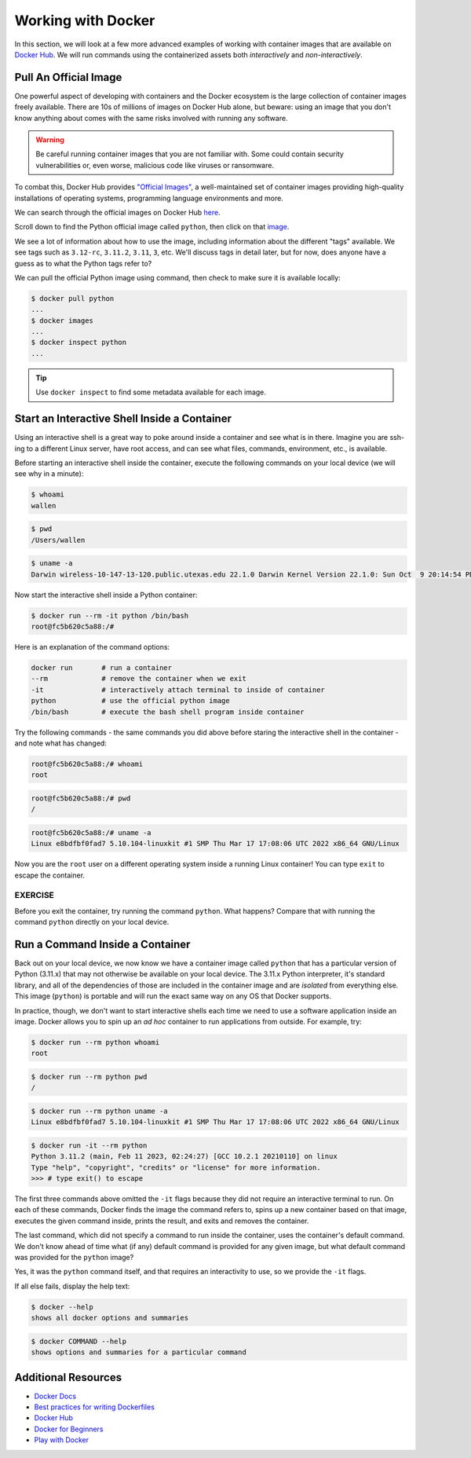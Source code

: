 Working with Docker
===================

In this section, we will look at a few more advanced examples of working with
container images that are available on `Docker Hub <https://hub.docker.com/>`_. 
We will run commands using the containerized assets both *interactively* and
*non-interactively*.


Pull An Official Image
----------------------

One powerful aspect of developing with containers and the Docker ecosystem is the 
large collection of container images freely available. There are 10s of millions of
images on Docker Hub alone, but beware: using an image that you don't know anything 
about comes with the same risks involved with running any software.

.. warning::

   Be careful running container images that you are not familiar with. Some could contain 
   security vulnerabilities or, even worse, malicious code like viruses or ransomware. 

To combat this, Docker Hub provides `"Official Images" <https://docs.docker.com/docker-hub/official_images/>`_,
a well-maintained set of container images providing high-quality installations of operating
systems, programming language environments and more.

We can search through the official images on Docker Hub `here <https://hub.docker.com/search?image_filter=official&q=&type=image>`_.

Scroll down to find the Python official image called ``python``, then 
click on that `image <https://hub.docker.com/_/python>`_.

We see a lot of information about how to use the image, including information about the different 
"tags" available. We see tags such as ``3.12-rc``, ``3.11.2``, ``3.11``, ``3``, etc.
We'll discuss tags in detail later, but for now, does anyone have a guess as to what
the Python tags refer to? 

We can pull the official Python image using command, then check to make sure it is
available locally:

.. code-block:: console

   $ docker pull python
   ...
   $ docker images
   ...
   $ docker inspect python
   ...

.. tip::

   Use ``docker inspect`` to find some metadata available for each image.



Start an Interactive Shell Inside a Container
---------------------------------------------

Using an interactive shell is a great way to poke around inside a container and
see what is in there. Imagine you are ssh-ing to a different Linux server, have
root access, and can see what files, commands, environment, etc., is available.

Before starting an interactive shell inside the container, execute the following
commands on your local device (we will see why in a minute):

.. code-block:: console

   $ whoami
   wallen

.. code-block:: console

   $ pwd
   /Users/wallen

.. code-block:: console
   
   $ uname -a
   Darwin wireless-10-147-13-120.public.utexas.edu 22.1.0 Darwin Kernel Version 22.1.0: Sun Oct  9 20:14:54 PDT 2022; root:xnu-8792.41.9~2/RELEASE_X86_64 x86_64

Now start the interactive shell inside a Python container:

.. code-block:: console

   $ docker run --rm -it python /bin/bash
   root@fc5b620c5a88:/#

Here is an explanation of the command options:

.. code-block:: text

   docker run       # run a container
   --rm             # remove the container when we exit
   -it              # interactively attach terminal to inside of container
   python           # use the official python image 
   /bin/bash        # execute the bash shell program inside container

Try the following commands - the same commands you did above before staring the
interactive shell in the container - and note what has changed:

.. code-block:: console

   root@fc5b620c5a88:/# whoami
   root

.. code-block:: console

   root@fc5b620c5a88:/# pwd
   /

.. code-block:: console

   root@fc5b620c5a88:/# uname -a
   Linux e8bdfbf0fad7 5.10.104-linuxkit #1 SMP Thu Mar 17 17:08:06 UTC 2022 x86_64 GNU/Linux

Now you are the ``root`` user on a different operating system inside a running
Linux container! You can type ``exit`` to escape the container.

EXERCISE
~~~~~~~~

Before you exit the container, try running the command ``python``. What happens?
Compare that with running the command ``python`` directly on your local device. 


Run a Command Inside a Container
--------------------------------

Back out on your local device, we now know we have a container image called
``python`` that has a particular version of Python (3.11.x) that may 
not otherwise be available on your local device. The 3.11.x Python interpreter,  
it's standard library, and all of the dependencies of those are included in the 
container image and 
are *isolated* from everything else. This image (``python``) is portable
and will run the exact same way on any OS that Docker supports.

In practice, though, we don't want to start interactive shells each time we need
to use a software application inside an image. Docker allows you to spin up an
*ad hoc* container to run applications from outside. For example, try:


.. code-block:: console

   $ docker run --rm python whoami
   root

.. code-block:: console

   $ docker run --rm python pwd
   /

.. code-block:: console

   $ docker run --rm python uname -a
   Linux e8bdfbf0fad7 5.10.104-linuxkit #1 SMP Thu Mar 17 17:08:06 UTC 2022 x86_64 GNU/Linux

.. code-block:: console

   $ docker run -it --rm python
   Python 3.11.2 (main, Feb 11 2023, 02:24:27) [GCC 10.2.1 20210110] on linux
   Type "help", "copyright", "credits" or "license" for more information.
   >>> # type exit() to escape


The first three commands above omitted the ``-it`` flags because they did not
require an interactive terminal to run. On each of these commands, Docker finds
the image the command refers to, spins up a new container based on that image,
executes the given command inside, prints the result, and exits and removes the
container.

The last command, which did not specify a command to run inside the container, uses the container's 
default command. We don't know ahead of time what (if any) default command is provided for 
any given image, but what default command was provided for the ``python`` image? 

Yes, it was the ``python`` command itself, and that requires an interactivity to use, 
so we provide the ``-it`` flags.



If all else fails, display the help text:

.. code-block:: console

   $ docker --help
   shows all docker options and summaries


.. code-block:: console

   $ docker COMMAND --help
   shows options and summaries for a particular command

Additional Resources
--------------------

* `Docker Docs <https://docs.docker.com/>`_
* `Best practices for writing Dockerfiles <https://docs.docker.com/develop/develop-images/dockerfile_best-practices/>`_
* `Docker Hub <https://hub.docker.com/>`_
* `Docker for Beginners <https://training.play-with-docker.com/beginner-linux/>`_
* `Play with Docker <https://labs.play-with-docker.com/>`_
